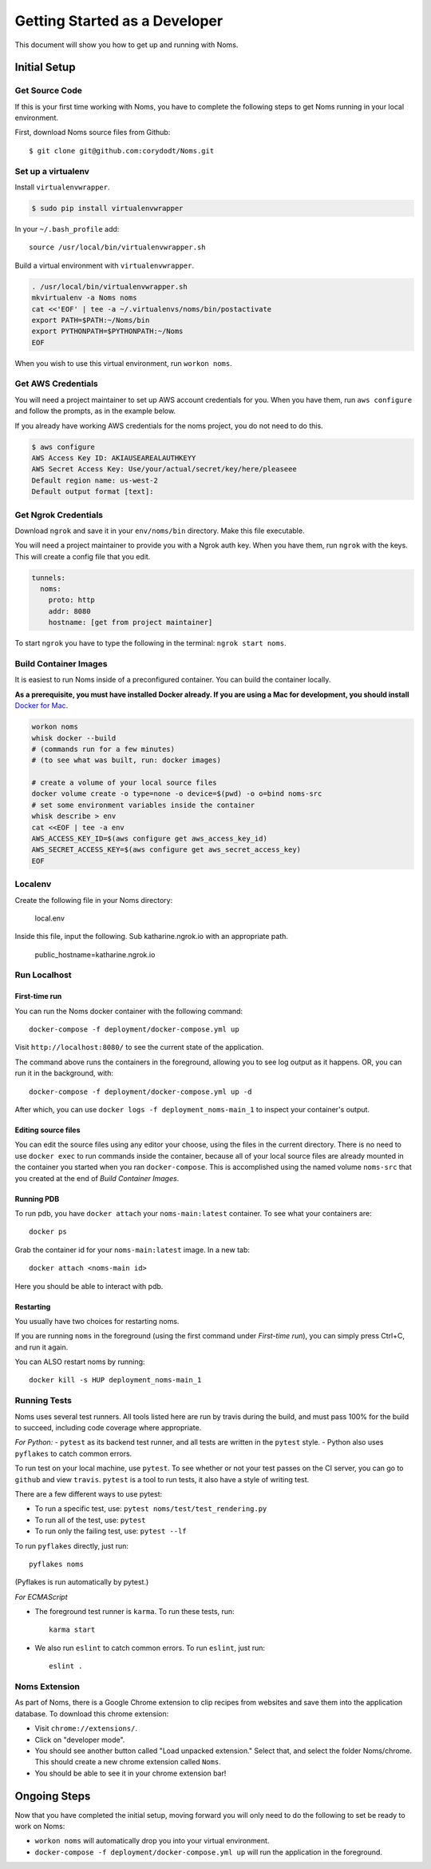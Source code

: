 .. _devgettingstarted:

==============================
Getting Started as a Developer
==============================

This document will show you how to get up and running with Noms.

Initial Setup
-------------

Get Source Code
~~~~~~~~~~~~~~~
If this is your first time working with Noms, you have to complete the
following steps to get Noms running in your local environment.

First, download Noms source files from Github: ::

    $ git clone git@github.com:corydodt/Noms.git

Set up a virtualenv
~~~~~~~~~~~~~~~~~~~

Install ``virtualenvwrapper``.

.. code-block:: bash

    $ sudo pip install virtualenvwrapper

In your ``~/.bash_profile`` add::

    source /usr/local/bin/virtualenvwrapper.sh

Build a virtual environment with ``virtualenvwrapper``.

.. code-block:: bash

    . /usr/local/bin/virtualenvwrapper.sh
    mkvirtualenv -a Noms noms
    cat <<'EOF' | tee -a ~/.virtualenvs/noms/bin/postactivate
    export PATH=$PATH:~/Noms/bin
    export PYTHONPATH=$PYTHONPATH:~/Noms
    EOF

When you wish to use this virtual environment, run ``workon noms``.

Get AWS Credentials
~~~~~~~~~~~~~~~~~~~

You will need a project maintainer to set up AWS account credentials for you.
When you have them, run ``aws configure`` and follow the prompts, as in the
example below.

If you already have working AWS credentials for the noms project, you do not
need to do this.

.. code-block:: bash

    $ aws configure
    AWS Access Key ID: AKIAUSEAREALAUTHKEYY
    AWS Secret Access Key: Use/your/actual/secret/key/here/pleaseee
    Default region name: us-west-2
    Default output format [text]:

Get Ngrok Credentials
~~~~~~~~~~~~~~~~~~~

Download ``ngrok`` and save it in your ``env/noms/bin`` directory. Make this file executable. 

You will need a project maintainer to provide you with a Ngrok auth key. 
When you have them, run ``ngrok`` with the keys. This will create a config file that you edit. 

.. code-block:: bash

    tunnels: 
      noms: 
        proto: http 
        addr: 8080
        hostname: [get from project maintainer]

To start ``ngrok`` you have to type the following in the terminal: ``ngrok start noms``. 

Build Container Images
~~~~~~~~~~~~~~~~~~~~~~
It is easiest to run Noms inside of a preconfigured container. You can build
the container locally.

**As a prerequisite, you must have installed Docker already. If you are using
a Mac for development, you should install** `Docker for Mac`_.

.. _Docker for Mac: https://docs.docker.com/docker-for-mac/install/

.. code-block:: bash

    workon noms
    whisk docker --build
    # (commands run for a few minutes)
    # (to see what was built, run: docker images)

    # create a volume of your local source files
    docker volume create -o type=none -o device=$(pwd) -o o=bind noms-src
    # set some environment variables inside the container
    whisk describe > env
    cat <<EOF | tee -a env
    AWS_ACCESS_KEY_ID=$(aws configure get aws_access_key_id)
    AWS_SECRET_ACCESS_KEY=$(aws configure get aws_secret_access_key)
    EOF

Localenv
~~~~~~~~
Create the following file in your Noms directory:

    local.env 

Inside this file, input the following. Sub katharine.ngrok.io with an appropriate path.  

    public_hostname=katharine.ngrok.io 


Run Localhost
~~~~~~~~~~~~~

First-time run
**************

You can run the Noms docker container with the following command::

   docker-compose -f deployment/docker-compose.yml up

Visit ``http://localhost:8080/`` to see the current state of the application.

The command above runs the containers in the foreground, allowing you to see
log output as it happens. OR, you can run it in the background, with::

    docker-compose -f deployment/docker-compose.yml up -d

After which, you can use ``docker logs -f deployment_noms-main_1`` to inspect
your container's output.

Editing source files
********************

You can edit the source files using any editor your choose, using the files in
the current directory. There is no need to use ``docker exec`` to run commands
inside the container, because all of your local source files are already
mounted in the container you started when you ran ``docker-compose``. This is
accomplished using the named volume ``noms-src`` that you created at the end
of `Build Container Images`.

Running PDB
************
To run pdb, you have ``docker attach`` your ``noms-main:latest`` container. To see what your containers are::

    docker ps 

Grab the container id for your ``noms-main:latest`` image. In a new tab::

    docker attach <noms-main id>

Here you should be able to interact with pdb. 

Restarting
**********

You usually have two choices for restarting noms.

If you are running ``noms`` in the foreground (using the first command under
`First-time run`), you can simply press Ctrl+C, and run it again.

You can ALSO restart noms by running::

    docker kill -s HUP deployment_noms-main_1

Running Tests
~~~~~~~~~~~~~
Noms uses several test runners. All tools listed here are run by travis during
the build, and must pass 100% for the build to succeed, including code coverage
where appropriate.

*For Python:*
- ``pytest`` as its backend test runner, and all tests are written in the ``pytest`` style.
- Python also uses ``pyflakes`` to catch common errors.

To run test on your local machine, use ``pytest``. To see whether or not your
test passes on the CI server, you can go to ``github`` and view ``travis``.
``pytest`` is a tool to run tests, it also have a style of writing test.

There are a few different ways to use pytest:

- To run a specific test, use: ``pytest noms/test/test_rendering.py``
- To run all of the test, use: ``pytest``
- To run only the failing test, use: ``pytest --lf``

To run ``pyflakes`` directly, just run::

    pyflakes noms

(Pyflakes is run automatically by pytest.)

*For ECMAScript*

- The foreground test runner is ``karma``. To run these tests, run::

    karma start

- We also run ``eslint`` to catch common errors. To run ``eslint``, just run::

    eslint .

Noms Extension
~~~~~~~~~~~~~~
As part of Noms, there is a Google Chrome extension to clip recipes from
websites and save them into the application database. To download this chrome
extension:

- Visit ``chrome://extensions/``.
- Click on "developer mode".
- You should see another button called "Load unpacked extension." Select that,
  and select the folder Noms/chrome. This should create a new chrome extension
  called ``Noms``.
- You should be able to see it in your chrome extension bar!


Ongoing Steps
-------------
Now that you have completed the initial setup, moving forward you will only
need to do the following to set be ready to work on Noms:

- ``workon noms`` will automatically drop you into your virtual environment.
- ``docker-compose -f deployment/docker-compose.yml up`` will run the
  application in the foreground.
